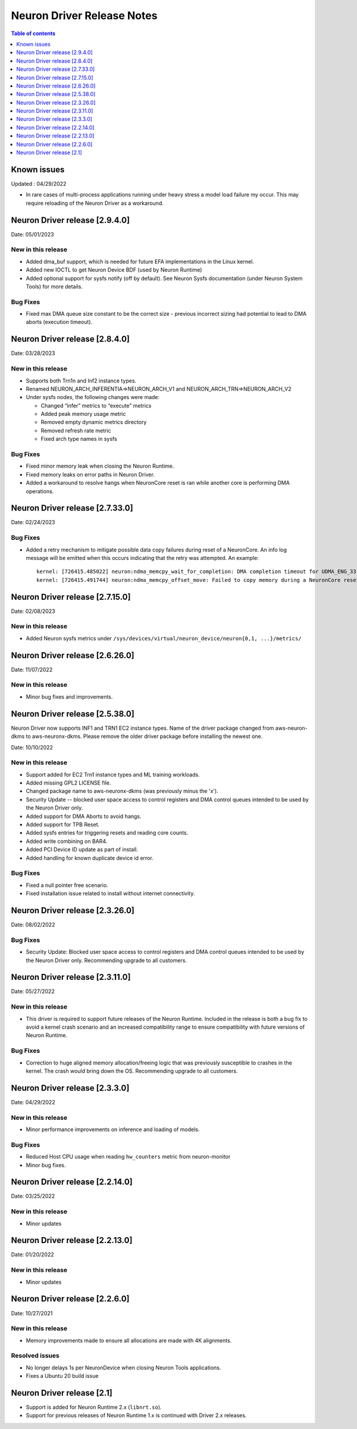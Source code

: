 .. _neuron-driver-release-notes:

Neuron Driver Release Notes
===========================

.. contents:: Table of contents
   :local:
   :depth: 1


Known issues
------------

Updated : 04/29/2022

- In rare cases of multi-process applications running under heavy stress a model load failure my occur. This may require reloading of the Neuron Driver as a workaround.

Neuron Driver release [2.9.4.0]
--------------------------------

Date: 05/01/2023

New in this release
^^^^^^^^^^^^^^^^^^^

* Added dma_buf support, which is needed for future EFA implementations in the Linux kernel. 
* Added new IOCTL to get Neuron Device BDF (used by Neuron Runtime)
* Added optional support for sysfs notify (off by default). See Neuron Sysfs documentation (under Neuron System Tools) for more details. 


Bug Fixes
^^^^^^^^^

* Fixed max DMA queue size constant to be the correct size - previous incorrect sizing had potential to lead to DMA aborts (execution timeout). 


Neuron Driver release [2.8.4.0]
--------------------------------

Date: 03/28/2023

New in this release
^^^^^^^^^^^^^^^^^^^

* Supports both Trn1n and Inf2 instance types.
* Renamed NEURON_ARCH_INFERENTIA=>NEURON_ARCH_V1 and NEURON_ARCH_TRN=>NEURON_ARCH_V2
* Under sysfs nodes, the following changes were made:

  * Changed “infer” metrics to “execute” metrics
  * Added peak memory usage metric
  * Removed empty dynamic metrics directory
  * Removed refresh rate metric
  * Fixed arch type names in sysfs


Bug Fixes
^^^^^^^^^

* Fixed minor memory leak when closing the Neuron Runtime. 
* Fixed memory leaks on error paths in Neuron Driver. 
* Added a workaround to resolve hangs when NeuronCore reset is ran while another core is performing DMA operations. 



Neuron Driver release [2.7.33.0]
--------------------------------

Date: 02/24/2023

Bug Fixes
^^^^^^^^^

* Added a retry mechanism to mitigate possible data copy failures during reset of a NeuronCore.  An info log message will be emitted when this occurs indicating that the retry was attempted.  An example::


   kernel: [726415.485022] neuron:ndma_memcpy_wait_for_completion: DMA completion timeout for UDMA_ENG_33 q0
   kernel: [726415.491744] neuron:ndma_memcpy_offset_move: Failed to copy memory during a NeuronCore reset: nd 0, src 0x100154480000, dst 0x100154500000, size 523264. Retrying the copy.
::


Neuron Driver release [2.7.15.0]
--------------------------------

Date: 02/08/2023

New in this release
^^^^^^^^^^^^^^^^^^^

* Added Neuron sysfs metrics under ``/sys/devices/virtual/neuron_device/neuron{0,1, ...}/metrics/``



Neuron Driver release [2.6.26.0]
--------------------------------

Date: 11/07/2022

New in this release
^^^^^^^^^^^^^^^^^^^

* Minor bug fixes and improvements.



Neuron Driver release [2.5.38.0]
--------------------------------

Neuron Driver now supports INF1 and TRN1 EC2 instance types.  Name of the driver package changed from aws-neuron-dkms to aws-neuronx-dkms.  Please remove the older driver package before installing the newest one.

Date: 10/10/2022

New in this release
^^^^^^^^^^^^^^^^^^^

* Support added for EC2 Trn1 instance types and ML training workloads.
* Added missing GPL2 LICENSE file. 
* Changed package name to aws-neuronx-dkms (was previously minus the 'x'). 
* Security Update -- blocked user space access to control registers and DMA control queues intended to be used by the Neuron Driver only.
* Added support for DMA Aborts to avoid hangs.
* Added support for TPB Reset.
* Added sysfs entries for triggering resets and reading core counts.  
* Added write combining on BAR4.  
* Added PCI Device ID update as part of install.
* Added handling for known duplicate device id error.


Bug Fixes
^^^^^^^^^

* Fixed a null pointer free scenario.
* Fixed installation issue related to install without internet connectivity.


Neuron Driver release [2.3.26.0]
--------------------------------

Date: 08/02/2022

Bug Fixes
^^^^^^^^^

- Security Update: Blocked user space access to control registers and DMA control queues intended to be used by the Neuron Driver only.  Recommending upgrade to all customers.


Neuron Driver release [2.3.11.0]
--------------------------------

Date: 05/27/2022

New in this release
^^^^^^^^^^^^^^^^^^^

- This driver is required to support future releases of the Neuron Runtime.  Included in the release is both a bug fix to avoid a kernel crash scenario and an increased compatibility range to ensure compatibility with future versions of Neuron Runtime.

Bug Fixes
^^^^^^^^^

- Correction to huge aligned memory allocation/freeing logic that was previously susceptible to crashes in the kernel.  The crash would bring down the OS.  Recommending upgrade to all customers.



Neuron Driver release [2.3.3.0]
--------------------------------

Date: 04/29/2022

New in this release
^^^^^^^^^^^^^^^^^^^

- Minor performance improvements on inference and loading of models.

Bug Fixes
^^^^^^^^^

- Reduced Host CPU usage when reading ``hw_counters`` metric from neuron-monitor
- Minor bug fixes. 



Neuron Driver release [2.2.14.0]
--------------------------------

Date: 03/25/2022

New in this release
^^^^^^^^^^^^^^^^^^^

- Minor updates


Neuron Driver release [2.2.13.0]
--------------------------------

Date: 01/20/2022

New in this release
^^^^^^^^^^^^^^^^^^^

- Minor updates


Neuron Driver release [2.2.6.0]
-------------------------------

Date: 10/27/2021

New in this release
^^^^^^^^^^^^^^^^^^^

-  Memory improvements made to ensure all allocations are made with 4K
   alignments.


Resolved issues
^^^^^^^^^^^^^^^

-  No longer delays 1s per NeuronDevice when closing Neuron Tools
   applications.
-  Fixes a Ubuntu 20 build issue


Neuron Driver release [2.1]
---------------------------

-  Support is added for Neuron Runtime 2.x (``libnrt.so``).
-  Support for previous releases of Neuron Runtime 1.x is continued with
   Driver 2.x releases.
